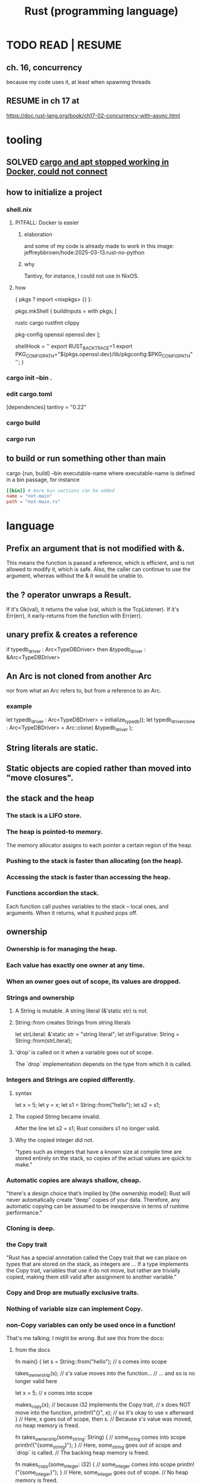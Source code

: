:PROPERTIES:
:ID:       6c76685a-da5b-49e5-b3cd-fc7c552b6ca1
:ROAM_ALIASES: "cargo (Rust tool)" "rust (programming language)"
:END:
#+title: Rust (programming language)
* TODO READ | RESUME
** ch. 16, concurrency
   because my code uses it, at least when spawning threads
** RESUME in ch 17 at
   https://doc.rust-lang.org/book/ch17-02-concurrency-with-async.html
* tooling
** SOLVED [[id:b91d42ba-f87b-4bad-960b-2e1d467bee26][cargo and apt stopped working in Docker, could not connect]]
** how to initialize a project
*** shell.nix
**** PITFALL: Docker is easier
***** elaboration
      and some of my code is already
      made to work in this image:
      jeffreybbrown/hode:2025-03-13.rust-no-python
***** why
      Tantivy, for instance, I could not use in NixOS.
**** how
 { pkgs ? import <nixpkgs> {} }:

 pkgs.mkShell {
   buildInputs = with pkgs; [
     # Rust development
     rustc
     cargo
     rustfmt
     clippy

     # Required for Tantivy
     pkg-config
     openssl
     openssl.dev
   ];

   # Environment variables
   shellHook = ''
     export RUST_BACKTRACE=1
     export PKG_CONFIG_PATH="${pkgs.openssl.dev}/lib/pkgconfig:$PKG_CONFIG_PATH"
   '';
 }
*** cargo init --bin .
*** edit cargo.toml
 [dependencies]
 tantivy = "0.22"
*** cargo build
*** cargo run
** to build or run something other than main
   cargo {run, build} --bin executable-name
   where executable-name is defined in a bin passage,
   for instance
 #+BEGIN_SRC toml
 [[bin]] # more bin sections can be added
 name = "not-main"
 path = "not-main.rs"
 #+END_SRC
* language
** Prefix an argument that is not modified with &.
   This means the function is passed a reference,
   which is efficient,
   and is not allowed to modify it,
   which is safe.
   Also, the caller can continue to use the argument,
   whereas without the & it would be unable to.
** the ? operator unwraps a Result.
   If it's Ok(val), it returns the value (val, which is the TcpListener).
   If it's Err(err), it early-returns from the function with Err(err).
** unary prefix & creates a reference
   if    typedb_driver :  Arc<TypeDBDriver>
   then &typedb_driver : &Arc<TypeDBDriver>
** An Arc is not cloned from another Arc
   nor from what an Arc refers to,
   but from a reference to an Arc.
*** example
   let typedb_driver       : Arc<TypeDBDriver> =
     initialize_typedb();
   let typedb_driver_clone : Arc<TypeDBDriver> =
     Arc::clone( &typedb_driver );
** String literals are static.
** Static objects are copied rather than moved into "move closures".
** the stack and the heap
*** The stack is a LIFO store.
*** The heap is pointed-to memory.
    The memory allocator assigns to each pointer
    a certain region of the heap.
*** Pushing to the stack is faster than allocating (on the heap).
*** Accessing the stack is faster than accessing the heap.
*** Functions accordion the stack.
    Each function call pushes variables to the stack --
      local ones, and arguments.
    When it returns, what it pushed pops off.
** ownership
*** Ownership is for managing the heap.
*** Each value has exactly one owner at any time.
*** When an owner goes out of scope, its values are dropped.
*** Strings and ownership
**** A String is mutable. A string literal (&'static str) is not.
**** String::from creates Strings from string literals
     let strLiteral: &'static str = "string literal";
     let strFigurative: String = String::from(strLiteral);
**** 'drop' is called on it when a variable goes out of scope.
     The `drop` implementation depends on the type
     from which it is called.
*** Integers and Strings are copied differently.
**** syntax
     let x = 5;
     let y = x;
     let s1 = String::from("hello");
     let s2 = s1;
**** The copied String became invalid.
     After the line
       let s2 = s1;
     Rust considers s1 no longer valid.
**** Why the copied integer did not.
     "types such as integers that have a known size at compile time are stored entirely on the stack, so copies of the actual values are quick to make."
*** Automatic copies are always shallow, cheap.
    "there's a design choice that’s implied by [the ownership model]: Rust will never automatically create “deep” copies of your data. Therefore, any automatic copying can be assumed to be inexpensive in terms of runtime performance."
*** Cloning is deep.
*** the Copy trait
    "Rust has a special annotation called the Copy trait that we can place on types that are stored on the stack, as integers are ... If a type implements the Copy trait, variables that use it do not move, but rather are trivially copied, making them still valid after assignment to another variable."
*** Copy and Drop are mutually exclusive traits.
*** Nothing of variable size can implement Copy.
*** non-Copy variables can only be used once in a function!
    That's me talking; I might be wrong. But see this from the docs:
**** from the docs
 fn main() {
     let s =
       String::from("hello"); // s comes into scope

     takes_ownership(s);      // s's value moves into the function...
                              // ... and so is no longer valid here

     let x = 5;               // x comes into scope

     makes_copy(x);           // because i32 implements the Copy trait,
                              // x does NOT move into the function,
     println!("{}", x);       // so it's okay to use x afterward
 } // Here, x goes out of scope, then s.
   // Because s's value was moved, no heap memory is freed.

 fn takes_ownership(some_string: String) { // some_string comes into scope
     println!("{some_string}");
 } // Here, some_string goes out of scope and `drop` is called.
   // The backing heap memory is freed.

 fn makes_copy(some_integer: i32) { // some_integer comes into scope
     println!("{some_integer}");
 } // Here, some_integer goes out of scope.
   // No heap memory is freed.
*** When a function returns, its result is moved to its caller.
** concurrency
*** Threads are inside processes.
*** Done or not, a spawn ends when the `main` that spawned it does.
*** TRICKY: OS threads and Rust threads might correspond, or not.
    In the std lib, they correspond 1:1,
    but other crates can use other models.
*** Order of execution across threads is undefined.
*** Use JoinHandle.join() to ensure a thread finishes.
**** thread::spawn returns a JoinHandle<T>.
**** join() blocks the (caller?) until the joining thread completes.
**** example
 use std::thread;
 use std::time::Duration;

 fn main() {
     let handle = thread::spawn(|| {
         for i in 1..10 {
             println!("hi number {i} from the spawned thread!");
             thread::sleep(Duration::from_millis(1));
         }
     });

     for i in 1..5 {
         println!("hi number {i} from the main thread!");
         thread::sleep(Duration::from_millis(1));
     }

     handle.join().unwrap(); }
** (&), (*), references and borrowing
*** References are safer than pointers.
    "Unlike a pointer, a reference is guaranteed to point to a valid value of a particular type for the life of that reference."
*** borrowing = creating a reference
*** mutating borrowed things
**** cannot be done by default
**** to do it, create a "mutable reference"
**** syntax : use &mut rather than &
**** example
 fn main() {
     let mut s = String::from("hello");

     change(&mut s);
 }

 fn change(some_string: &mut String) {
     some_string.push_str(", world");
 }
*** While a mutable reference to x exists, no other reference* to x can exist.
    (*) regardless of mutability
**** why
     Users of an immutable reference don’t expect the value to suddenly change out from under them!
**** nuance: things go out of scope at their last use, even before that context ends
***** example: This is fine
      let mut s = String::from("hello");

      let r1 = &s; // no problem
      let r2 = &s; // no problem
      println!("{r1} and {r2}");
      // Variables r1 and r2 will not be used after this point.

      let r3 = &mut s; // no problem
      println!("{r3}");
*** Write &x to create a reference to x.
*** Write *r to dereference r.
*** References can be passed without changing ownership of the referent.
    fn main() {
        let s1 = String::from("hello");

        let len = calculate_length(&s1);

        println!("The length of '{s1}' is {len}.");
    }

    fn calculate_length(s: &String) -> usize {
        s.len()
    }
*** When a reference goes out of scope, its referent can persist.
*** A String is itself a pointer, so an &String is a reference to a pointer.
** async, await, Futures and Streams
*** Async is for [[id:c7224417-dcc0-40e1-ad5b-4d2cf94c4c1f][concurrency, not parallelism]].
*** Technically, all functions are blocking.
    "However, the term blocking is usually reserved for function calls that interact with files, the network, or other resources on the computer, because those are the cases where an individual program would benefit from the operation being non-blocking."
*** a "future" =
**** = a value of a type implementing the Future trait
**** = a value that may not be ready now but will become ready at some point in the future
*** "async" = "can be paused, resumed".
    can apply to blocks and functions
*** "await" = "here this async thing can be paused, resumed"
*** Appending `.await` transforms a Future<T> into a T.
*** "polling" = checking whether a future is available yet
*** some important crates
**** futures
     "The futures crate is an official home for Rust experimentation for async code, and it’s actually where the Future trait was originally designed."
**** tokio ("io")
     "Tokio is the most widely used async runtime in Rust today, especially for web application."
**** trpl ("the rust programming language")
     Educational.
     Re-exports some things from futures and tokio.
*** "futures are lazy"
    "they don’t do anything until you ask them to with the await keyword"
*** the "runtime"
**** Async code must be run from a "runtime".
     e.g. the function `trpl::run()`.
     `.await` cannot be used in `main` except within a runtime.
***** example
  #+BEGIN_SRC rust
  fn main() {
      let args: Vec<String> = std::env::args().collect();

      trpl::run(async {
          let url = &args[1];
          match page_title(url).await {
              Some(title) => println!("The title for {url} was {title}"),
              None => println!("{url} had no title"),
          } } ) }
  #+END_SRC
**** Each await hands control back to the runtime.
 "Each await point—that is, every place where the code uses the await keyword—represents a place where control is handed back to the runtime."
*** async hides an implicit Future
    "writing async fn is equivalent to writing a function that returns a future of the return type"
**** example: these are equivalent
***** with async
  #+BEGIN_SRC rust
  use trpl::Html;

  async fn page_title(url: &str) -> Option<String> {
    let response = trpl::get(url).await;
    // The Response object only has 3 things:: HTTP status code (200, etc.), Response headers, connection to stream. The data has not been streamed yet, which is why the next variable also uses `.await`.
    let response_text = response.text().await;
    Html::parse(&response_text)
      .select_first("title")
      .map(|title_element| title_element.inner_html()) }
  #+END_SRC
***** without it
  #+BEGIN_SRC rust
  use std::future::Future;
  use trpl::Html;

  fn page_title(url: &str) ->
  impl Future<Output = Option<String>> {
    async move {
      let text = trpl::get(url).await.text().await;
      Html::parse(&text)
        .select_first("title")
        .map(|title| title.inner_html()) } }
  #+END_SRC
*** Two futures can be raced.
**** example
***** providence
      this uses the `race` function from `trpl`, which is probably re-exported from something fundamental
***** Note that the futures are still wrapped.
      Neither `title_fut_1` nor `title_fut_2` in the code below
      is unwrapped using `await`. Both are instead
      passed as futures to `race`.
***** the code
  use trpl::{Either, Html};

  fn main() {
      let args: Vec<String> = std::env::args().collect();

      trpl::run(async {
          let title_fut_1 = page_title(&args[1]);
          let title_fut_2 = page_title(&args[2]);

          let (url, maybe_title) =
              match trpl::race(title_fut_1, title_fut_2).await {
                  Either::Left(left) => left,
                  Either::Right(right) => right,
              };

          println!("{url} returned first");
          match maybe_title {
              Some(title) => println!("Its page title is: '{title}'"),
              None => println!("Its title could not be parsed."),
          }
      })
  }

  async fn page_title(url: &str) -> (&str, Option<String>) {
      let text = trpl::get(url).await.text().await;
      let title = Html::parse(&text)
          .select_first("title")
          .map(|title| title.inner_html());
      (url, title)
  }
* using it with other systems
** [[id:88f580b2-b7a3-478d-9894-dbafebd2fc9e][TypeDB via Rust]]
* DONE solved
** [[id:b91d42ba-f87b-4bad-960b-2e1d467bee26][cargo and apt stopped working in Docker, could not connect]]
